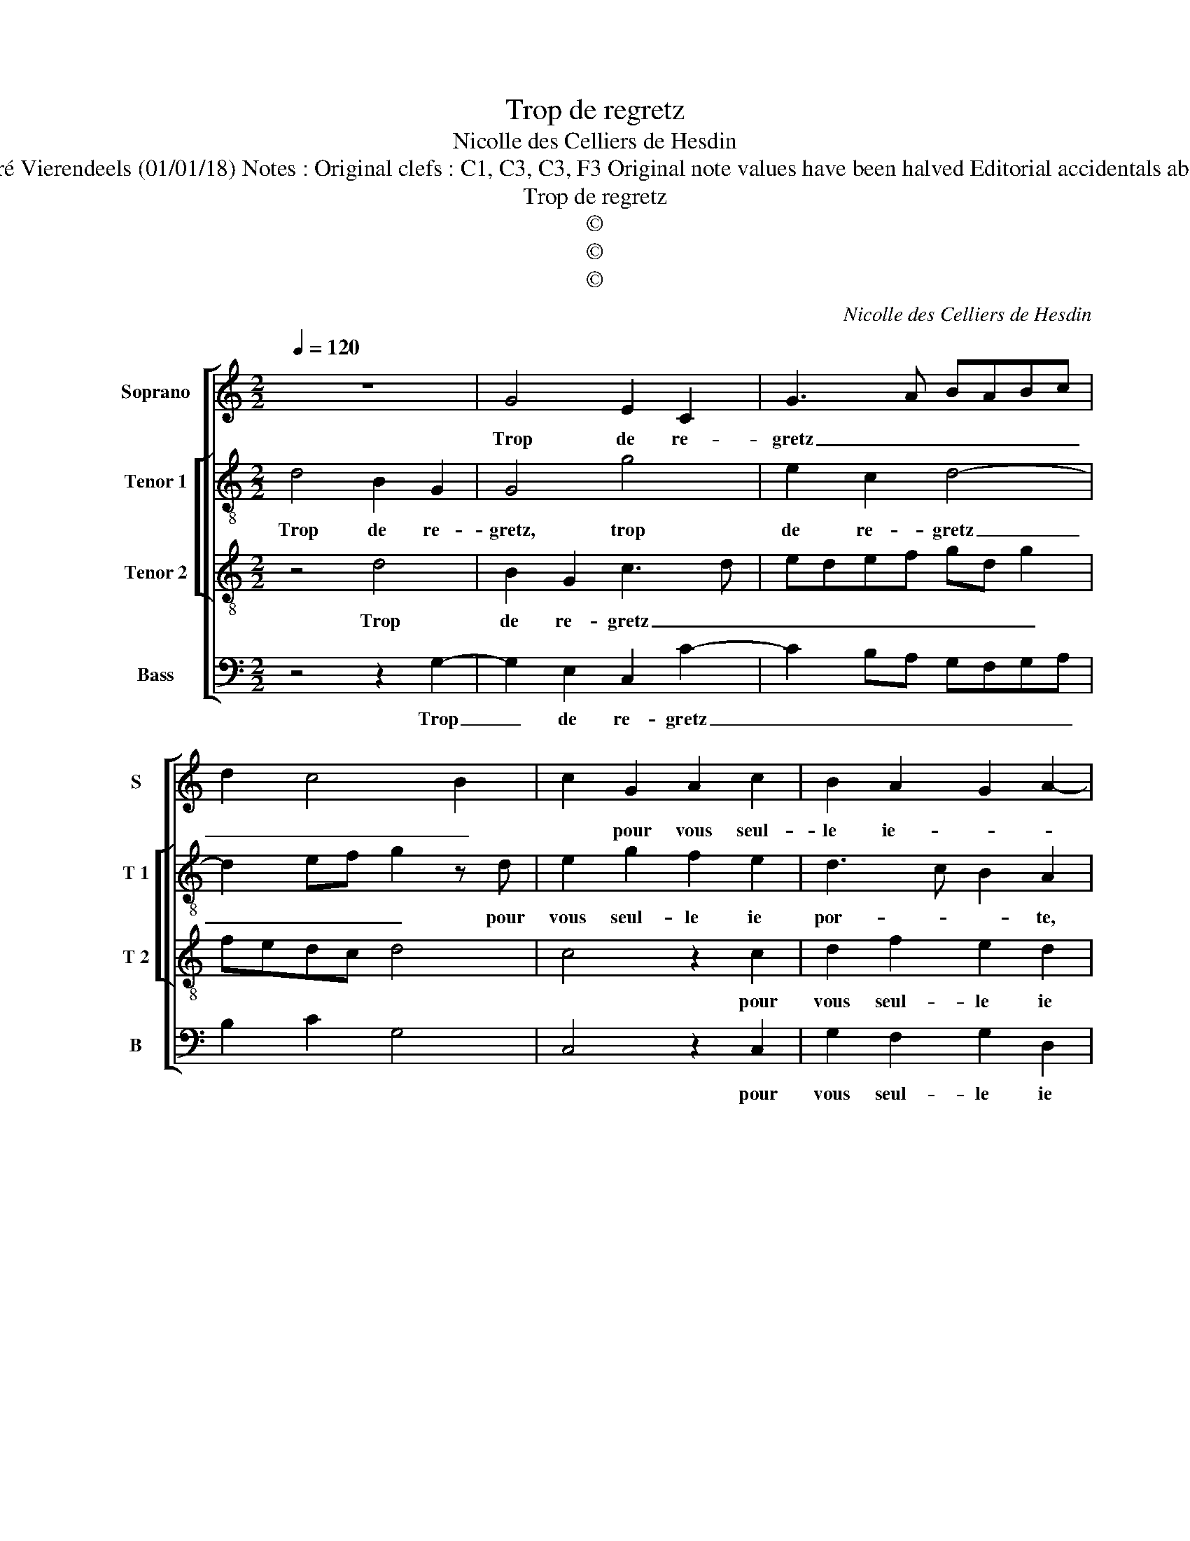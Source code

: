 X:1
T:Trop de regretz
T:Nicolle des Celliers de Hesdin
T:Source : Premier livre contenant 31 chansons eslevées---Paris---P.Attaignant---1535. Editor : André Vierendeels (01/01/18) Notes : Original clefs : C1, C3, C3, F3 Original note values have been halved Editorial accidentals above the staff Dotted bracket indicates black notes m 25 in T 1 : "E" notated as "D" in original print
T:Trop de regretz
T:©
T:©
T:©
C:Nicolle des Celliers de Hesdin
Z:©
%%score [ 1 [ 2 3 ] 4 ]
L:1/8
Q:1/4=120
M:2/2
K:C
V:1 treble nm="Soprano" snm="S"
V:2 treble-8 nm="Tenor 1" snm="T 1"
V:3 treble-8 nm="Tenor 2" snm="T 2"
V:4 bass nm="Bass" snm="B"
V:1
 z8 | G4 E2 C2 | G3 A BABc | d2 c4 B2 | c2 G2 A2 c2 | B2 A2 G2 A2- | AG G4 F2 | G8- | G8 | %9
w: |Trop de re-|gretz _ _ _ _ _|_ _ _|* pour vous seul-|le ie- * *|* * por- *|te,|_|
 z2 G2 G4 | z2 G2 G2 G2 | GFGA GFED | C2 D2 E2 F2 | G4 z2 A2 | F2 ED E4- | E4 G4 | A2 B2 c4 | %17
w: mon cueur|ne peult les|faitz _ _ _ _ _ _ _|_ plus sup- por-|ter, plus|sup- porr- * ter,|_ dont|me con- vient,|
 z2 G2 A2 B2 | c6 G2 | A2 B2 c2 A2 | B8 | z4 G4 | E2 C2 G3 A | BABc d2 c2- | c2 B2 c2 G2 | %25
w: dont me con-|vient de|vous me de- por-|ter,|ou|que da- mours _|_ _ _ _ _ _|* * * vous|
 A2 c2 B2 A2 | G2 A3 G G2- | G2 F2 G4- | G4 z4 | G4 E2 C2 | G3 A BABc | d2 c4 B2 | c2 G2 A2 c2 | %33
w: m'ou- vri- ez la|por- * * *|* * te,|_|ou que da-|mours _ _ _ _ _|_ _ _|* vous m'ou- vri-|
 B2 A2 G2 A2- |"^#" AG G4 F2 | G8 |] %36
w: ez la por- *||te.|
V:2
 d4 B2 G2 | G4 g4 | e2 c2 d4- | d2 ef g2 z d | e2 g2 f2 e2 | d3 c B2 A2 | z2 c2 d2 f2 | %7
w: Trop de re-|gretz, trop|de re- gretz|_ _ _ _ pour|vous seul- le ie|por- * * te,|pour vous seul-|
 e2 d2 c2 d2- | dc c4 B2 | c2 G2 cBcd | e2 c4 B2 | c4 z2 cd | ef g4 c2 | d2 e3 d c2- | c2 B2 c4- | %15
w: le ie por- *||te, mon cueur _ _ _|_ _ ne|peult les _|_ _ faitz plus|sup- por- * *|* * ter,|
 c8 | z4 z2 c2 | e4 d4 | c4 g4 | c2 g2 g2 f2 | g4 z2 d2 | B2 G2 G4 | g4 e2 c2 | d6 ef | %24
w: _|dont|me con-|vient de|vous me de- por-|ter, ou|que da- mours,|ou que da-|mours, _ _|
 g2 z d e2 g2 | f2 e2 d3 c | B2 A2 c4 | d4 z4 | d4 B2 G2 | G4 g4 | e2 c2 d4- | d2 ef g2 z d | %32
w: _ vous m'ou- vri-|ez la por- *||te,|ou que da-|mours, vous|m'ou- vri- ez,|_ _ _ _ vous|
 e2 g2 f2 e2 | d3 c B2 A2 | c4 d4 | d8 |] %36
w: m'ou- vri- ez la|por- * * *||te.|
V:3
 z4 d4 | B2 G2 c3 d | edef gd g2 | fedc d4 | c4 z2 c2 | d2 f2 e2 d2 | cBAG A4 | G4 z2 G2 | c4 d4 | %9
w: Trop|de re- gretz _|_ _ _ _ _ _ _||* pour|vous seul- le ie|por- * * * *|te, mon|cueur ne|
 e4 z2 G2 | c4 d4 | edef edcB | A2 G2 z2 c2- | cA B2 c2 A2- | A2 GF A2 G2 | z2 c2 e4 | d4 c3 B | %17
w: peult, mon|cueur ne|peult _ _ _ _ _ _ _|_ _ les|_ faitz plus sup- por-|* * * * ter,|dont me|con- vient, _|
 AG c4 B2 | e4 z2 e2 | f2 e2 c2 c2 | d4 z4 | d4 B2 G2 | c3 d edef | gd g2 fedc | d4 c4 | %25
w: _ _ _ _|* de|vous me de- por-|ter,|ou que da-|mours, _ _ _ _ _|_ _ _ _ _ _ _||
 z2 c2 d2 f2 | e2 d2 cBAG | A4 G4 | z4 d4 | B2 G2 c3 d | edef gd g2 | fedc d4 | c4 z2 c2 | %33
w: vous m'ou- vri-|ez la por- * * *|* te,|ou|que da- mours vous|m'ou- * * * vri- * ez|la _ _ _ por-|te, vous|
 d2 f2 e2 d2 | cBAG A4 | G8 |] %36
w: m'ou- vri- ez la|por- * * * *|te.|
V:4
 z4 z2 G,2- | G,2 E,2 C,2 C2- | C2 B,A, G,F,G,A, | B,2 C2 G,4 | C,4 z2 C,2 | G,2 F,2 G,2 D,2 | %6
w: Trop|_ de re- gretz|_ _ _ _ _ _ _||* pour|vous seul- le ie|
 E,4 D,4 | z2 G,2 C2 B,2 | C2 C,2 G,4 | C,4 z2 C,2 | C,4 G,4 | C,4 C4- | C2 B,2 A,2 A,2 | %13
w: por- te,|pour vous seul-|le ie por-|te, mon|cueur ne|peult les|_ faitz plus sup-|
 G,F,E,D, E,2 F,2 | D,4 C,4- | C,4 z2 C,2 | F,2 G,2 A,G,A,B, | C2 C,2 F,2 G,2 | A,G,A,B, C2 C,2 | %19
w: |por- ter,|_ dont|me con- vient, _ _ _|_ dont me con-|vient _ _ _ _ de|
 F,2 G,2 A,2 A,2 | G,8 | z2 G,4 E,2 | C,2 C4 B,A, | G,F,G,A, B,2 C2 | G,4 C,4 | z2 C,2 G,2 F,2 | %26
w: vous me de- por-|ter,|ou que|da- mours, _ _|_ _ _ _ _ _||vous m'ou- vri-|
 G,2 D,2 E,4 | D,4 G,4- | G,4 z2 G,2- | G,2 E,2 C,2 C2- | C2 B,A, G,F, G,A, | B,2 C2 G,4 | %32
w: ez la por-|* te,|_ ou|_ que da- mours|_ vous _ m'ou- * vri- *|ez la por-|
 C,4 z2 C,2 | G,2 F,2 G,2 D,2 | E,4 D,4 | G,8 |] %36
w: te, vous|m'ou- vri- ez la|por- *|te.|

